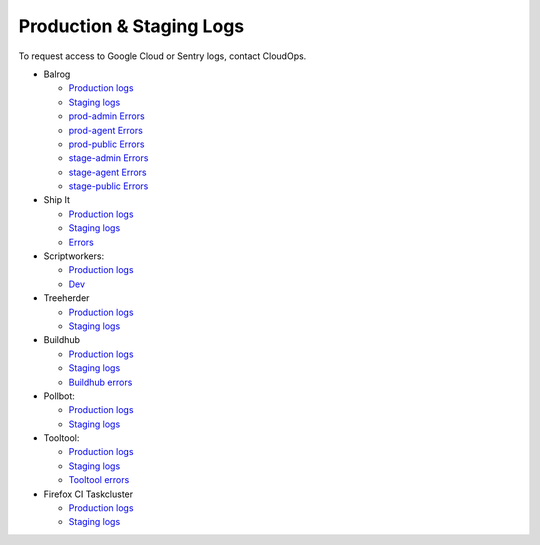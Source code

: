 Production & Staging Logs
=========================

To request access to Google Cloud or Sentry logs, contact CloudOps.

* Balrog

  * `Production logs <https://console.cloud.google.com/logs/query?project=moz-fx-balrog-prod-3fa2>`__
  * `Staging logs <https://console.cloud.google.com/logs/query?project=moz-fx-balrog-nonprod-1841>`__
  * `prod-admin Errors <https://mozilla.sentry.io/projects/balrog-prod-admin/?project=6262508/>`__
  * `prod-agent Errors <https://mozilla.sentry.io/projects/balrog-prod-agent/?project=6262505/>`__
  * `prod-public Errors <https://mozilla.sentry.io/projects/balrog-prod-public/?project=6262506/>`__
  * `stage-admin Errors <https://mozilla.sentry.io/projects/balrog-stage-admin/?project=6262499/>`__
  * `stage-agent Errors <https://mozilla.sentry.io/projects/balrog-stage-agent/?project=6262501/>`__
  * `stage-public Errors <https://mozilla.sentry.io/projects/balrog-stage-public/?project=6262502/>`__

* Ship It

  * `Production logs <https://console.cloud.google.com/logs/query?project=moz-fx-shipitapi-prod-5cb2>`__
  * `Staging logs <https://console.cloud.google.com/logs/query?project=moz-fx-shipitapi-nonprod-2690>`__
  * `Errors <https://mozilla.sentry.io/projects/shipit-api/?project=6262522/>`__

* Scriptworkers:

  * `Production logs <https://console.cloud.google.com/logs/query?project=moz-fx-relengworker-prod-a67d>`__
  * `Dev <https://console.cloud.google.com/logs/query?project=moz-fx-relengwor-nonprod-4a87>`__

* Treeherder

  * `Production logs <https://console.cloud.google.com/logs/query?project=moz-fx-treeherder-prod-c739>`__
  * `Staging logs <https://console.cloud.google.com/logs/query?project=moz-fx-treeherde-nonprod-34ec>`__

* Buildhub

  * `Production logs <https://console.cloud.google.com/logs/query?project=moz-fx-buildhub2-prod-4784>`__
  * `Staging logs <https://console.cloud.google.com/logs/query?project=moz-fx-buildhub2-nonprod-019e>`__
  * `Buildhub errors <https://mozilla.sentry.io/projects/buildhub2/?project=4503965864361984/>`__

* Pollbot:

  * `Production logs <https://console.cloud.google.com/logs/query?project=moz-fx-pollbot-prod-fc15>`__
  * `Staging logs <https://console.cloud.google.com/logs/query?project=moz-fx-pollbot-nonprod-4df4>`__

* Tooltool:

  * `Production logs <https://console.cloud.google.com/logs/query?project=moz-fx-relengapi-prod-b398>`__
  * `Staging logs <https://console.cloud.google.com/logs/query?project=moz-fx-relengapi-nonprod-ed7b>`__
  * `Tooltool errors <https://mozilla.sentry.io/projects/tooltool/?project=6262518/>`__

* Firefox CI Taskcluster

  * `Production logs <https://console.cloud.google.com/logs/query?project=moz-fx-taskcluster-prod-4b87>`__
  * `Staging logs <https://console.cloud.google.com/logs/query?project=moz-fx-taskclust-nonprod-9302>`__
